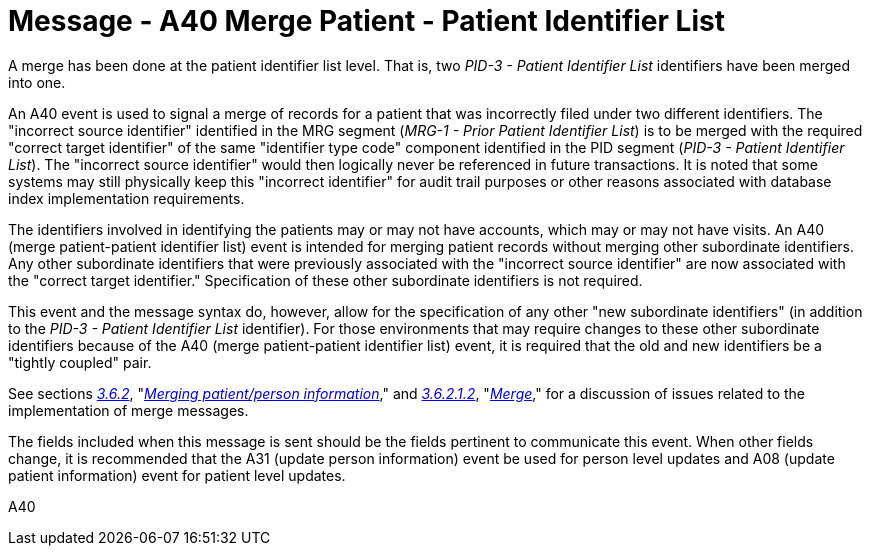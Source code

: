 = Message - A40 Merge Patient - Patient Identifier List 
:v291_section: "3.3.40"
:v2_section_name: "ADT/ACK - Merge Patient - Patient Identifier List (Event A40)"
:generated: "Thu, 01 Aug 2024 15:25:17 -0600"

A merge has been done at the patient identifier list level. That is, two _PID-3 - Patient Identifier List_ identifiers have been merged into one.

An A40 event is used to signal a merge of records for a patient that was incorrectly filed under two different identifiers. The "incorrect source identifier" identified in the MRG segment (_MRG-1 - Prior Patient Identifier List_) is to be merged with the required "correct target identifier" of the same "identifier type code" component identified in the PID segment (_PID-3 - Patient Identifier List_). The "incorrect source identifier" would then logically never be referenced in future transactions. It is noted that some systems may still physically keep this "incorrect identifier" for audit trail purposes or other reasons associated with database index implementation requirements.

The identifiers involved in identifying the patients may or may not have accounts, which may or may not have visits. An A40 (merge patient-patient identifier list) event is intended for merging patient records without merging other subordinate identifiers. Any other subordinate identifiers that were previously associated with the "incorrect source identifier" are now associated with the "correct target identifier." Specification of these other subordinate identifiers is not required.

This event and the message syntax do, however, allow for the specification of any other "new subordinate identifiers" (in addition to the _PID-3 - Patient Identifier List_ identifier). For those environments that may require changes to these other subordinate identifiers because of the A40 (merge patient-patient identifier list) event, it is required that the old and new identifiers be a "tightly coupled" pair.

See sections link:#merging-patientperson-information[_3.6.2_], "link:#merging-patientperson-information[_Merging patient/person information_]," and link:#merge[_3.6.2.1.2_], "link:#merge[_Merge_]," for a discussion of issues related to the implementation of merge messages.

The fields included when this message is sent should be the fields pertinent to communicate this event. When other fields change, it is recommended that the A31 (update person information) event be used for person level updates and A08 (update patient information) event for patient level updates.

[tabset]
A40








